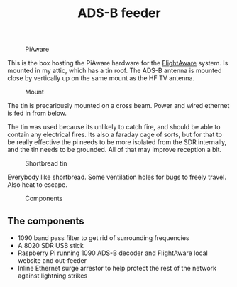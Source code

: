 #+title: ADS-B feeder

#+caption: PiAware
[[file:pics/piaware.png]]


This is the box hosting the PiAware hardware for the [[https://flightaware.com/adsb/stats/user/sthysel][FlightAware]] system. Is
mounted in my attic, which has a tin roof. The ADS-B antenna is mounted close by
vertically up on the same mount as the HF TV antenna.

#+caption: Mount
[[file:pics/mount.jpg]]

The tin is precariously mounted on a cross beam. Power and wired ethernet is fed
in from below.

The tin was used because its unlikely to catch fire, and should be able to
contain any electrical fires. Its also a faraday cage of sorts, but for that to
be really effective the pi needs to be more isolated from the SDR internally,
and the tin needs to be grounded. All of that may improve reception a bit.

#+caption: Shortbread tin
[[file:pics/tin.jpg]]

Everybody like shortbread. Some ventilation holes for bugs to freely travel. Also heat to escape.

#+caption: Components
[[file:pics/guts.jpg]]

** The components
   - 1090 band pass filter to get rid of surrounding frequencies
   - A 8020 SDR USB stick
   - Raspberry Pi running 1090 ADS-B decoder and FlightAware local website and out-feeder
   - Inline Ethernet surge arrestor to help protect the rest of the network
     against lightning strikes
